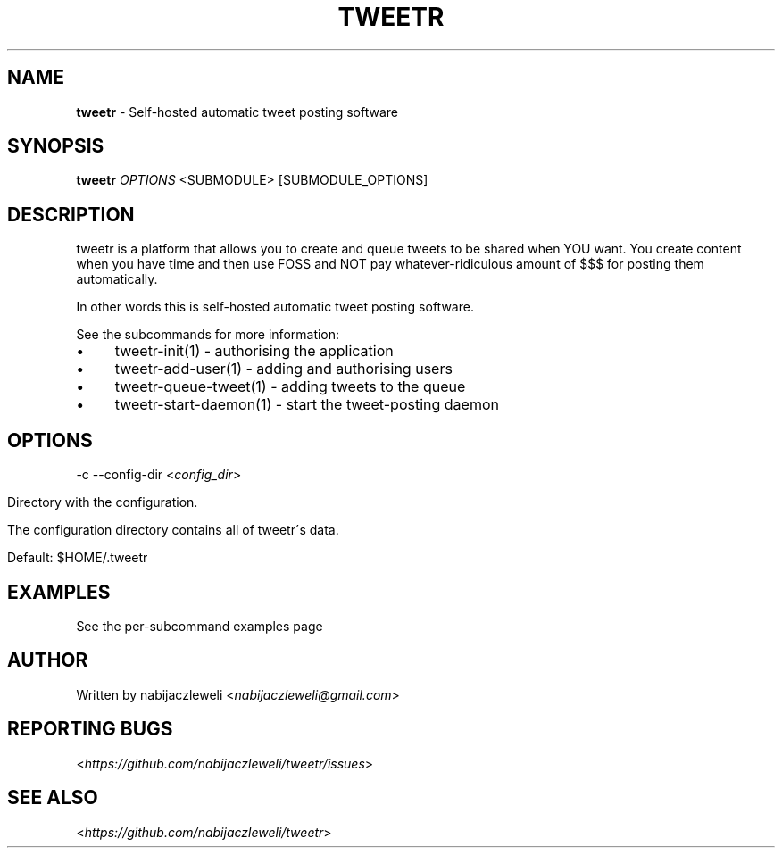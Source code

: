 .\" generated with Ronn/v0.7.3
.\" http://github.com/rtomayko/ronn/tree/0.7.3
.
.TH "TWEETR" "1" "November 2016" "tweetr developers" ""
.
.SH "NAME"
\fBtweetr\fR \- Self\-hosted automatic tweet posting software
.
.SH "SYNOPSIS"
\fBtweetr\fR \fIOPTIONS\fR <SUBMODULE> [SUBMODULE_OPTIONS]
.
.SH "DESCRIPTION"
tweetr is a platform that allows you to create and queue tweets to be shared when YOU want\. You create content when you have time and then use FOSS and NOT pay whatever\-ridiculous amount of $$$ for posting them automatically\.
.
.P
In other words this is self\-hosted automatic tweet posting software\.
.
.P
See the subcommands for more information:
.
.IP "\(bu" 4
tweetr\-init(1) \- authorising the application
.
.IP "\(bu" 4
tweetr\-add\-user(1) \- adding and authorising users
.
.IP "\(bu" 4
tweetr\-queue\-tweet(1) \- adding tweets to the queue
.
.IP "\(bu" 4
tweetr\-start\-daemon(1) \- start the tweet\-posting daemon
.
.IP "" 0
.
.SH "OPTIONS"
\-c \-\-config\-dir <\fIconfig_dir\fR>
.
.IP "" 4
.
.nf

Directory with the configuration\.

The configuration directory contains all of tweetr\'s data\.

Default: $HOME/\.tweetr
.
.fi
.
.IP "" 0
.
.SH "EXAMPLES"
See the per\-subcommand examples page
.
.SH "AUTHOR"
Written by nabijaczleweli <\fInabijaczleweli@gmail\.com\fR>
.
.SH "REPORTING BUGS"
<\fIhttps://github\.com/nabijaczleweli/tweetr/issues\fR>
.
.SH "SEE ALSO"
<\fIhttps://github\.com/nabijaczleweli/tweetr\fR>
